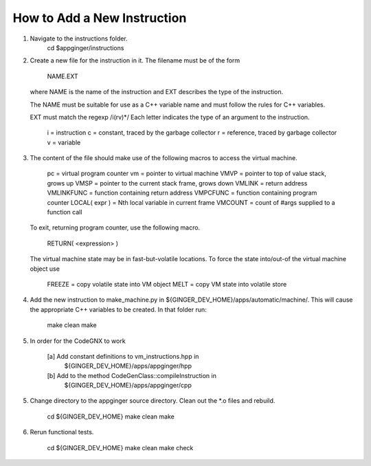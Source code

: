 How to Add a New Instruction
============================

1. 	Navigate to the instructions folder.
		cd $appginger/instructions

2. 	Create a new file for the instruction in it. The filename must be 
	of the form
		NAME.EXT
	where NAME is the name of the instruction and EXT describes the
	type of the instruction.
	
	The NAME must be suitable for use as a C++ variable name and must follow
	the rules for C++ variables.
	
	EXT must match the regexp /i(rv)*/ 
	Each letter indicates the type of an argument to the instruction.
		i = instruction
		c = constant, traced by the garbage collector
		r = reference, traced by garbage collector
		v = variable
		
3. 	The content of the file should make use of the following macros
	to access the virtual machine.
		
		pc 			= virtual program counter
		vm 			= pointer to virtual machine 
		VMVP 		= pointer to top of value stack, grows up
		VMSP		= pointer to the current stack frame, grows down
		VMLINK 		= return address
		VMLINKFUNC	= function containing return address
		VMPCFUNC	= function containing program counter
		LOCAL( expr ) = Nth local variable in current frame
		VMCOUNT     = count of #args supplied to a function call
	
	To exit, returning program counter, use the following macro. 
	
		RETURN( <expression> )
		
	The virtual machine state may be in fast-but-volatile locations.
	To force the state into/out-of the virtual machine object use
	
		FREEZE = copy volatile state into VM object
		MELT   = copy VM state into volatile store
		
4.	Add the new instruction to make_machine.py in 
	${GINGER_DEV_HOME}/apps/automatic/machine/. This will cause the
	appropriate C++ variables to be created. In that folder run:

		make clean
		make

5.  In order for the CodeGNX to work

	[a] Add constant definitions to vm_instructions.hpp in 
		${GINGER_DEV_HOME}/apps/appginger/hpp
	[b] Add to the method CodeGenClass::compileInstruction in
		${GINGER_DEV_HOME}/apps/appginger/cpp
 
	
5.	Change directory to the appginger source directory. Clean out the
	*.o files and rebuild.

		cd ${GINGER_DEV_HOME}
		make clean
		make
		
6.	Rerun functional tests.

		cd ${GINGER_DEV_HOME}
		make clean
		make check
